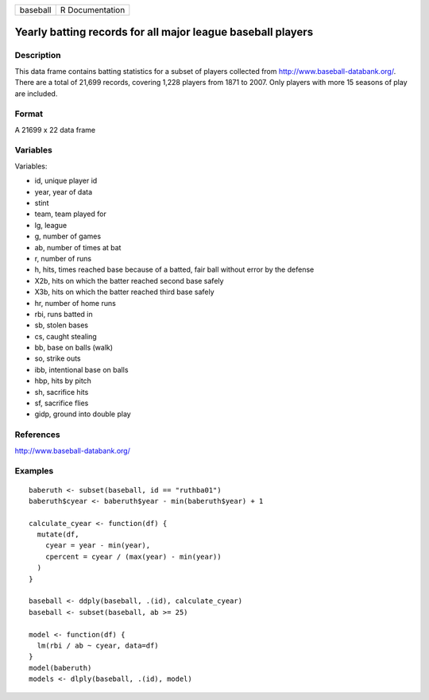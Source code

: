 +------------+-------------------+
| baseball   | R Documentation   |
+------------+-------------------+

Yearly batting records for all major league baseball players
------------------------------------------------------------

Description
~~~~~~~~~~~

This data frame contains batting statistics for a subset of players
collected from
`http://www.baseball-databank.org/ <http://www.baseball-databank.org/>`__.
There are a total of 21,699 records, covering 1,228 players from 1871 to
2007. Only players with more 15 seasons of play are included.

Format
~~~~~~

A 21699 x 22 data frame

Variables
~~~~~~~~~

Variables:

-  id, unique player id

-  year, year of data

-  stint

-  team, team played for

-  lg, league

-  g, number of games

-  ab, number of times at bat

-  r, number of runs

-  h, hits, times reached base because of a batted, fair ball without
   error by the defense

-  X2b, hits on which the batter reached second base safely

-  X3b, hits on which the batter reached third base safely

-  hr, number of home runs

-  rbi, runs batted in

-  sb, stolen bases

-  cs, caught stealing

-  bb, base on balls (walk)

-  so, strike outs

-  ibb, intentional base on balls

-  hbp, hits by pitch

-  sh, sacrifice hits

-  sf, sacrifice flies

-  gidp, ground into double play

References
~~~~~~~~~~

`http://www.baseball-databank.org/ <http://www.baseball-databank.org/>`__

Examples
~~~~~~~~

::

    baberuth <- subset(baseball, id == "ruthba01")
    baberuth$cyear <- baberuth$year - min(baberuth$year) + 1

    calculate_cyear <- function(df) {
      mutate(df,
        cyear = year - min(year),
        cpercent = cyear / (max(year) - min(year))
      )
    }

    baseball <- ddply(baseball, .(id), calculate_cyear)
    baseball <- subset(baseball, ab >= 25)

    model <- function(df) {
      lm(rbi / ab ~ cyear, data=df)
    }
    model(baberuth)
    models <- dlply(baseball, .(id), model)

